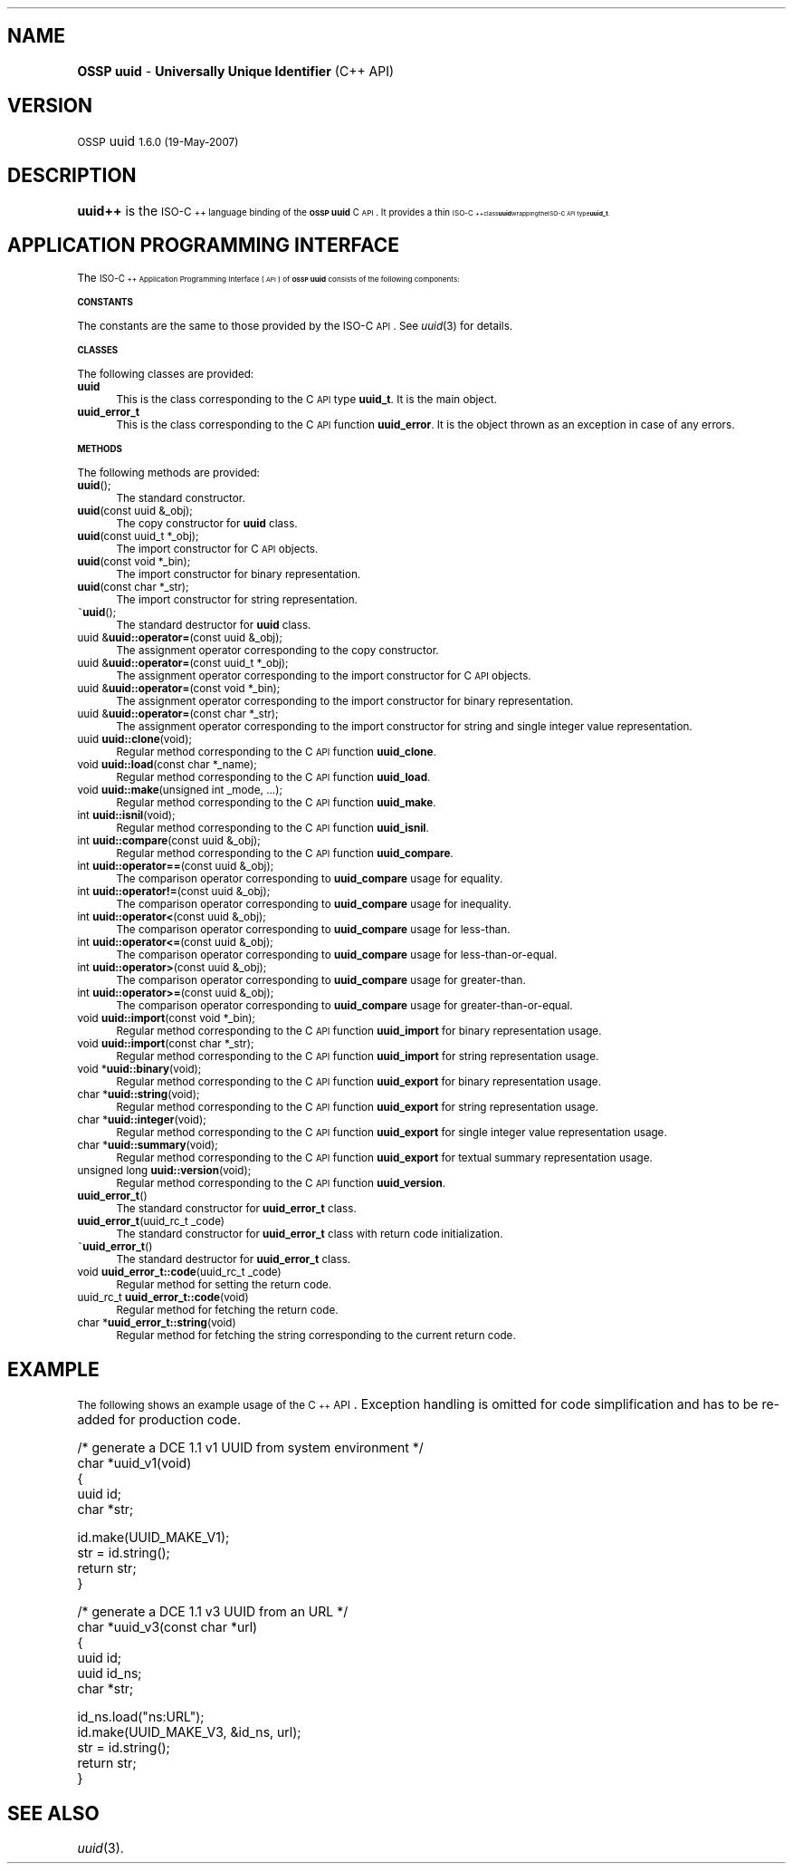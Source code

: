 .\" Automatically generated by Pod::Man v1.37, Pod::Parser v1.32
.\"
.\" Standard preamble:
.\" ========================================================================
.de Sh \" Subsection heading
.br
.if t .Sp
.ne 5
.PP
\fB\\$1\fR
.PP
..
.de Sp \" Vertical space (when we can't use .PP)
.if t .sp .5v
.if n .sp
..
.de Vb \" Begin verbatim text
.ft CW
.nf
.ne \\$1
..
.de Ve \" End verbatim text
.ft R
.fi
..
.\" Set up some character translations and predefined strings.  \*(-- will
.\" give an unbreakable dash, \*(PI will give pi, \*(L" will give a left
.\" double quote, and \*(R" will give a right double quote.  | will give a
.\" real vertical bar.  \*(C+ will give a nicer C++.  Capital omega is used to
.\" do unbreakable dashes and therefore won't be available.  \*(C` and \*(C'
.\" expand to `' in nroff, nothing in troff, for use with C<>.
.tr \(*W-|\(bv\*(Tr
.ds C+ C\v'-.1v'\h'-1p'\s-2+\h'-1p'+\s0\v'.1v'\h'-1p'
.ie n \{\
.    ds -- \(*W-
.    ds PI pi
.    if (\n(.H=4u)&(1m=24u) .ds -- \(*W\h'-12u'\(*W\h'-12u'-\" diablo 10 pitch
.    if (\n(.H=4u)&(1m=20u) .ds -- \(*W\h'-12u'\(*W\h'-8u'-\"  diablo 12 pitch
.    ds L" ""
.    ds R" ""
.    ds C` 
.    ds C' 
'br\}
.el\{\
.    ds -- \|\(em\|
.    ds PI \(*p
.    ds L" ``
.    ds R" ''
'br\}
.\"
.\" If the F register is turned on, we'll generate index entries on stderr for
.\" titles (.TH), headers (.SH), subsections (.Sh), items (.Ip), and index
.\" entries marked with X<> in POD.  Of course, you'll have to process the
.\" output yourself in some meaningful fashion.
.if \nF \{\
.    de IX
.    tm Index:\\$1\t\\n%\t"\\$2"
..
.    nr % 0
.    rr F
.\}
.\"
.\" For nroff, turn off justification.  Always turn off hyphenation; it makes
.\" way too many mistakes in technical documents.
.hy 0
.if n .na
.\"
.\" Accent mark definitions (@(#)ms.acc 1.5 88/02/08 SMI; from UCB 4.2).
.\" Fear.  Run.  Save yourself.  No user-serviceable parts.
.    \" fudge factors for nroff and troff
.if n \{\
.    ds #H 0
.    ds #V .8m
.    ds #F .3m
.    ds #[ \f1
.    ds #] \fP
.\}
.if t \{\
.    ds #H ((1u-(\\\\n(.fu%2u))*.13m)
.    ds #V .6m
.    ds #F 0
.    ds #[ \&
.    ds #] \&
.\}
.    \" simple accents for nroff and troff
.if n \{\
.    ds ' \&
.    ds ` \&
.    ds ^ \&
.    ds , \&
.    ds ~ ~
.    ds /
.\}
.if t \{\
.    ds ' \\k:\h'-(\\n(.wu*8/10-\*(#H)'\'\h"|\\n:u"
.    ds ` \\k:\h'-(\\n(.wu*8/10-\*(#H)'\`\h'|\\n:u'
.    ds ^ \\k:\h'-(\\n(.wu*10/11-\*(#H)'^\h'|\\n:u'
.    ds , \\k:\h'-(\\n(.wu*8/10)',\h'|\\n:u'
.    ds ~ \\k:\h'-(\\n(.wu-\*(#H-.1m)'~\h'|\\n:u'
.    ds / \\k:\h'-(\\n(.wu*8/10-\*(#H)'\z\(sl\h'|\\n:u'
.\}
.    \" troff and (daisy-wheel) nroff accents
.ds : \\k:\h'-(\\n(.wu*8/10-\*(#H+.1m+\*(#F)'\v'-\*(#V'\z.\h'.2m+\*(#F'.\h'|\\n:u'\v'\*(#V'
.ds 8 \h'\*(#H'\(*b\h'-\*(#H'
.ds o \\k:\h'-(\\n(.wu+\w'\(de'u-\*(#H)/2u'\v'-.3n'\*(#[\z\(de\v'.3n'\h'|\\n:u'\*(#]
.ds d- \h'\*(#H'\(pd\h'-\w'~'u'\v'-.25m'\f2\(hy\fP\v'.25m'\h'-\*(#H'
.ds D- D\\k:\h'-\w'D'u'\v'-.11m'\z\(hy\v'.11m'\h'|\\n:u'
.ds th \*(#[\v'.3m'\s+1I\s-1\v'-.3m'\h'-(\w'I'u*2/3)'\s-1o\s+1\*(#]
.ds Th \*(#[\s+2I\s-2\h'-\w'I'u*3/5'\v'-.3m'o\v'.3m'\*(#]
.ds ae a\h'-(\w'a'u*4/10)'e
.ds Ae A\h'-(\w'A'u*4/10)'E
.    \" corrections for vroff
.if v .ds ~ \\k:\h'-(\\n(.wu*9/10-\*(#H)'\s-2\u~\d\s+2\h'|\\n:u'
.if v .ds ^ \\k:\h'-(\\n(.wu*10/11-\*(#H)'\v'-.4m'^\v'.4m'\h'|\\n:u'
.    \" for low resolution devices (crt and lpr)
.if \n(.H>23 .if \n(.V>19 \
\{\
.    ds : e
.    ds 8 ss
.    ds o a
.    ds d- d\h'-1'\(ga
.    ds D- D\h'-1'\(hy
.    ds th \o'bp'
.    ds Th \o'LP'
.    ds ae ae
.    ds Ae AE
.\}
.rm #[ #] #H #V #F C
.\" ========================================================================
.\"
.IX Title ".::uuid++ 3"
.TH .::uuid++ 3 "OSSP uuid 1.6.0" "19-May-2007" "Universally Unique Identifier"
.SH "NAME"
\&\fBOSSP uuid\fR \- \fBUniversally Unique Identifier\fR (C++ API)
.SH "VERSION"
.IX Header "VERSION"
\&\s-1OSSP\s0 uuid \s-11.6.0 (19-May-2007)\s0
.SH "DESCRIPTION"
.IX Header "DESCRIPTION"
\&\fBuuid++\fR is the \s-1ISO\-\*(C+\s0 language binding of the \fB\s-1OSSP\s0 uuid\fR C \s-1API\s0.
It provides a thin \s-1ISO\-\*(C+\s0 class \fBuuid\fR wrapping the ISO-C \s-1API\s0 type
\&\fBuuid_t\fR.
.SH "APPLICATION PROGRAMMING INTERFACE"
.IX Header "APPLICATION PROGRAMMING INTERFACE"
The \s-1ISO\-\*(C+\s0 Application Programming Interface (\s-1API\s0) of \fB\s-1OSSP\s0 uuid\fR
consists of the following components:
.Sh "\s-1CONSTANTS\s0"
.IX Subsection "CONSTANTS"
The constants are the same to those provided by the ISO-C \s-1API\s0.
See \fIuuid\fR\|(3) for details.
.Sh "\s-1CLASSES\s0"
.IX Subsection "CLASSES"
The following classes are provided:
.IP "\fBuuid\fR" 4
.IX Item "uuid"
This is the class corresponding to the C \s-1API\s0 type \fBuuid_t\fR.
It is the main object.
.IP "\fBuuid_error_t\fR" 4
.IX Item "uuid_error_t"
This is the class corresponding to the C \s-1API\s0 function \fBuuid_error\fR.
It is the object thrown as an exception in case of any errors.
.Sh "\s-1METHODS\s0"
.IX Subsection "METHODS"
The following methods are provided:
.IP "\fBuuid\fR();" 4
.IX Item "uuid();"
The standard constructor.
.IP "\fBuuid\fR(const uuid &_obj);" 4
.IX Item "uuid(const uuid &_obj);"
The copy constructor for \fBuuid\fR class.
.IP "\fBuuid\fR(const uuid_t *_obj);" 4
.IX Item "uuid(const uuid_t *_obj);"
The import constructor for C \s-1API\s0 objects.
.IP "\fBuuid\fR(const void *_bin);" 4
.IX Item "uuid(const void *_bin);"
The import constructor for binary representation.
.IP "\fBuuid\fR(const char *_str);" 4
.IX Item "uuid(const char *_str);"
The import constructor for string representation.
.IP "~\fBuuid\fR();" 4
.IX Item "~uuid();"
The standard destructor for \fBuuid\fR class.
.IP "uuid &\fBuuid::operator=\fR(const uuid &_obj);" 4
.IX Item "uuid &uuid::operator=(const uuid &_obj);"
The assignment operator corresponding to the copy constructor.
.IP "uuid &\fBuuid::operator=\fR(const uuid_t *_obj);" 4
.IX Item "uuid &uuid::operator=(const uuid_t *_obj);"
The assignment operator corresponding to the import constructor for C \s-1API\s0 objects.
.IP "uuid &\fBuuid::operator=\fR(const void *_bin);" 4
.IX Item "uuid &uuid::operator=(const void *_bin);"
The assignment operator corresponding to the import constructor for binary representation.
.IP "uuid &\fBuuid::operator=\fR(const char *_str);" 4
.IX Item "uuid &uuid::operator=(const char *_str);"
The assignment operator corresponding to the import constructor for string and single integer value representation.
.IP "uuid \fBuuid::clone\fR(void);" 4
.IX Item "uuid uuid::clone(void);"
Regular method corresponding to the C \s-1API\s0 function \fBuuid_clone\fR.
.IP "void \fBuuid::load\fR(const char *_name);" 4
.IX Item "void uuid::load(const char *_name);"
Regular method corresponding to the C \s-1API\s0 function \fBuuid_load\fR.
.IP "void \fBuuid::make\fR(unsigned int _mode, ...);" 4
.IX Item "void uuid::make(unsigned int _mode, ...);"
Regular method corresponding to the C \s-1API\s0 function \fBuuid_make\fR.
.IP "int \fBuuid::isnil\fR(void);" 4
.IX Item "int uuid::isnil(void);"
Regular method corresponding to the C \s-1API\s0 function \fBuuid_isnil\fR.
.IP "int \fBuuid::compare\fR(const uuid &_obj);" 4
.IX Item "int uuid::compare(const uuid &_obj);"
Regular method corresponding to the C \s-1API\s0 function \fBuuid_compare\fR.
.IP "int \fBuuid::operator==\fR(const uuid &_obj);" 4
.IX Item "int uuid::operator==(const uuid &_obj);"
The comparison operator corresponding to \fBuuid_compare\fR usage for equality.
.IP "int \fBuuid::operator!=\fR(const uuid &_obj);" 4
.IX Item "int uuid::operator!=(const uuid &_obj);"
The comparison operator corresponding to \fBuuid_compare\fR usage for inequality.
.IP "int \fBuuid::operator<\fR(const uuid &_obj);" 4
.IX Item "int uuid::operator<(const uuid &_obj);"
The comparison operator corresponding to \fBuuid_compare\fR usage for less\-than.
.IP "int \fBuuid::operator<=\fR(const uuid &_obj);" 4
.IX Item "int uuid::operator<=(const uuid &_obj);"
The comparison operator corresponding to \fBuuid_compare\fR usage for less\-than\-or\-equal.
.IP "int \fBuuid::operator>\fR(const uuid &_obj);" 4
.IX Item "int uuid::operator>(const uuid &_obj);"
The comparison operator corresponding to \fBuuid_compare\fR usage for greater\-than.
.IP "int \fBuuid::operator>=\fR(const uuid &_obj);" 4
.IX Item "int uuid::operator>=(const uuid &_obj);"
The comparison operator corresponding to \fBuuid_compare\fR usage for greater\-than\-or\-equal.
.IP "void \fBuuid::import\fR(const void *_bin);" 4
.IX Item "void uuid::import(const void *_bin);"
Regular method corresponding to the C \s-1API\s0 function \fBuuid_import\fR for binary representation usage.
.IP "void \fBuuid::import\fR(const char *_str);" 4
.IX Item "void uuid::import(const char *_str);"
Regular method corresponding to the C \s-1API\s0 function \fBuuid_import\fR for string representation usage.
.IP "void *\fBuuid::binary\fR(void);" 4
.IX Item "void *uuid::binary(void);"
Regular method corresponding to the C \s-1API\s0 function \fBuuid_export\fR for binary representation usage.
.IP "char *\fBuuid::string\fR(void);" 4
.IX Item "char *uuid::string(void);"
Regular method corresponding to the C \s-1API\s0 function \fBuuid_export\fR for string representation usage.
.IP "char *\fBuuid::integer\fR(void);" 4
.IX Item "char *uuid::integer(void);"
Regular method corresponding to the C \s-1API\s0 function \fBuuid_export\fR for single integer value representation usage.
.IP "char *\fBuuid::summary\fR(void);" 4
.IX Item "char *uuid::summary(void);"
Regular method corresponding to the C \s-1API\s0 function \fBuuid_export\fR for textual summary representation usage.
.IP "unsigned long \fBuuid::version\fR(void);" 4
.IX Item "unsigned long uuid::version(void);"
Regular method corresponding to the C \s-1API\s0 function \fBuuid_version\fR.
.IP "\fBuuid_error_t\fR()" 4
.IX Item "uuid_error_t()"
The standard constructor for \fBuuid_error_t\fR class.
.IP "\fBuuid_error_t\fR(uuid_rc_t _code)" 4
.IX Item "uuid_error_t(uuid_rc_t _code)"
The standard constructor for \fBuuid_error_t\fR class with return code initialization.
.IP "~\fBuuid_error_t\fR()" 4
.IX Item "~uuid_error_t()"
The standard destructor for \fBuuid_error_t\fR class.
.IP "void \fBuuid_error_t::code\fR(uuid_rc_t _code)" 4
.IX Item "void uuid_error_t::code(uuid_rc_t _code)"
Regular method for setting the return code.
.IP "uuid_rc_t \fBuuid_error_t::code\fR(void)" 4
.IX Item "uuid_rc_t uuid_error_t::code(void)"
Regular method for fetching the return code.
.IP "char *\fBuuid_error_t::string\fR(void)" 4
.IX Item "char *uuid_error_t::string(void)"
Regular method for fetching the string corresponding to the current return code.
.SH "EXAMPLE"
.IX Header "EXAMPLE"
The following shows an example usage of the \*(C+ \s-1API\s0. Exception handling is
omitted for code simplification and has to be re-added for production
code.
.PP
.Vb 5
\& /* generate a DCE 1.1 v1 UUID from system environment */
\& char *uuid_v1(void)
\& {
\&     uuid id;
\&     char *str;
.Ve
.PP
.Vb 4
\&     id.make(UUID_MAKE_V1);
\&     str = id.string();
\&     return str;
\& }
.Ve
.PP
.Vb 6
\& /* generate a DCE 1.1 v3 UUID from an URL */
\& char *uuid_v3(const char *url)
\& {
\&     uuid id;
\&     uuid id_ns;
\&     char *str;
.Ve
.PP
.Vb 5
\&     id_ns.load("ns:URL");
\&     id.make(UUID_MAKE_V3, &id_ns, url);
\&     str = id.string();
\&     return str;
\& }
.Ve
.SH "SEE ALSO"
.IX Header "SEE ALSO"
\&\fIuuid\fR\|(3).
